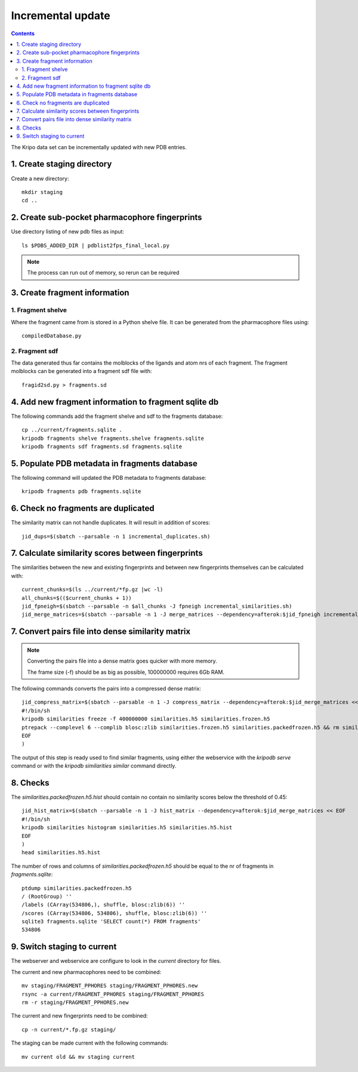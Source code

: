 Incremental update
==================

.. contents::

The Kripo data set can be incrementally updated with new PDB entries.

1. Create staging directory
---------------------------

Create a new directory::

  mkdir staging
  cd ..

2. Create sub-pocket pharmacophore fingerprints
-----------------------------------------------

Use directory listing of new pdb files as input::

  ls $PDBS_ADDED_DIR | pdblist2fps_final_local.py

.. note:: The process can run out of memory, so rerun can be required

3. Create fragment information
------------------------------

1. Fragment shelve
^^^^^^^^^^^^^^^^^^

Where the fragment came from is stored in a Python shelve file.
It can be generated from the pharmacophore files using::

  compiledDatabase.py

2. Fragment sdf
^^^^^^^^^^^^^^^

The data generated thus far contains the molblocks of the ligands and atom nrs of each fragment.
The fragment molblocks can be generated into a fragment sdf file with::

  fragid2sd.py > fragments.sd

4. Add new fragment information to fragment sqlite db
-----------------------------------------------------

The following commands add the fragment shelve and sdf to the fragments database::

    cp ../current/fragments.sqlite .
    kripodb fragments shelve fragments.shelve fragments.sqlite
    kripodb fragments sdf fragments.sd fragments.sqlite

5. Populate PDB metadata in fragments database
----------------------------------------------
The following command will updated the PDB metadata to fragments database::

    kripodb fragments pdb fragments.sqlite

6. Check no fragments are duplicated
------------------------------------

The similarity matrix can not handle duplicates. It will result in addition of scores::

    jid_dups=$(sbatch --parsable -n 1 incremental_duplicates.sh)

7. Calculate similarity scores between fingerprints
---------------------------------------------------

The similarities between the new and existing fingerprints and between new fingerprints themselves can be calculated with::

    current_chunks=$(ls ../current/*fp.gz |wc -l)
    all_chunks=$(($current_chunks + 1))
    jid_fpneigh=$(sbatch --parsable -n $all_chunks -J fpneigh incremental_similarities.sh)
    jid_merge_matrices=$(sbatch --parsable -n 1 -J merge_matrices --dependency=afterok:$jid_fpneigh incremental_merge_similarities.sh)

7. Convert pairs file into dense similarity matrix
--------------------------------------------------

.. note:: Converting the pairs file into a dense matrix goes quicker with more memory.

    The frame size (-f) should be as big as possible, 100000000 requires 6Gb RAM.

The following commands converts the pairs into a compressed dense matrix::

    jid_compress_matrix=$(sbatch --parsable -n 1 -J compress_matrix --dependency=afterok:$jid_merge_matrices << EOF
    #!/bin/sh
    kripodb similarities freeze -f 400000000 similarities.h5 similarities.frozen.h5
    ptrepack --complevel 6 --complib blosc:zlib similarities.frozen.h5 similarities.packedfrozen.h5 && rm similarities.frozen.h5
    EOF
    )

The output of this step is ready used to find similar fragments,
using either the webservice with the `kripodb serve` command or with the `kripodb similarities similar` command directly.

8. Checks
---------

The `similarities.packedfrozen.h5.hist` should contain no contain no similarity scores below the threshold of 0.45::

    jid_hist_matrix=$(sbatch --parsable -n 1 -J hist_matrix --dependency=afterok:$jid_merge_matrices << EOF
    #!/bin/sh
    kripodb similarities histogram similarities.h5 similarities.h5.hist
    EOF
    )
    head similarities.h5.hist

The number of rows and columns of `similarities.packedfrozen.h5` should be equal to the nr of fragments in `fragments.sqlite`::

    ptdump similarities.packedfrozen.h5
    / (RootGroup) ''
    /labels (CArray(534806,), shuffle, blosc:zlib(6)) ''
    /scores (CArray(534806, 534806), shuffle, blosc:zlib(6)) ''
    sqlite3 fragments.sqlite 'SELECT count(*) FROM fragments'
    534806

9. Switch staging to current
----------------------------

The webserver and webservice are configure to look in the `current` directory for files.

The current and new pharmacophores need to be combined::

    mv staging/FRAGMENT_PPHORES staging/FRAGMENT_PPHORES.new
    rsync -a current/FRAGMENT_PPHORES staging/FRAGMENT_PPHORES
    rm -r staging/FRAGMENT_PPHORES.new

.. todo:: rsync of current/FRAGMENT_PPHORES to destination, maybe too slow due large number of files.
    Switch to move old pharmacohores and rsync new pharmacophores into it when needed.

The current and new fingerprints need to be combined::

    cp -n current/*.fp.gz staging/

The staging can be made current with the following commands::

    mv current old && mv staging current

